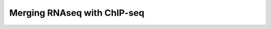 Merging RNAseq with ChIP-seq
============================

.. raw:: html
   :file: apAxis_datasetGeneration.html